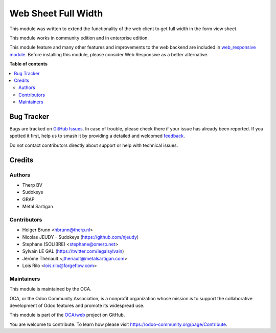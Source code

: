 ====================
Web Sheet Full Width
====================

.. 
   !!!!!!!!!!!!!!!!!!!!!!!!!!!!!!!!!!!!!!!!!!!!!!!!!!!!
   !! This file is generated by oca-gen-addon-readme !!
   !! changes will be overwritten.                   !!
   !!!!!!!!!!!!!!!!!!!!!!!!!!!!!!!!!!!!!!!!!!!!!!!!!!!!
   !! source digest: sha256:855c28c767a98e8dbbc1e8a92252ed85326e865c135a3c994a4b7370f271a541
   !!!!!!!!!!!!!!!!!!!!!!!!!!!!!!!!!!!!!!!!!!!!!!!!!!!!

.. |badge1| image:: https://img.shields.io/badge/maturity-Beta-yellow.png
    :target: https://odoo-community.org/page/development-status
    :alt: Beta
.. |badge2| image:: https://img.shields.io/badge/licence-AGPL--3-blue.png
    :target: http://www.gnu.org/licenses/agpl-3.0-standalone.html
    :alt: License: AGPL-3
.. |badge3| image:: https://img.shields.io/badge/github-OCA%2Fweb-lightgray.png?logo=github
    :target: https://github.com/OCA/web/tree/14.0/web_sheet_full_width
    :alt: OCA/web
.. |badge4| image:: https://img.shields.io/badge/weblate-Translate%20me-F47D42.png
    :target: https://translation.odoo-community.org/projects/web-14-0/web-14-0-web_sheet_full_width
    :alt: Translate me on Weblate
.. |badge5| image:: https://img.shields.io/badge/runboat-Try%20me-875A7B.png
    :target: https://runboat.odoo-community.org/builds?repo=OCA/web&target_branch=14.0
    :alt: Try me on Runboat

|badge1| |badge2| |badge3| |badge4| |badge5|

This module was written to extend the functionality of the web client
to get full width in the form view sheet.

This module works in community edition and in enterprise edition.

This module feature and many other features and improvements to the web backend
are included in `web_responsive module <https://github.com/OCA/web/tree/13.0/web_responsive>`_.
Before installing this module, please consider Web Responsive as a better alternative.

**Table of contents**

.. contents::
   :local:

Bug Tracker
===========

Bugs are tracked on `GitHub Issues <https://github.com/OCA/web/issues>`_.
In case of trouble, please check there if your issue has already been reported.
If you spotted it first, help us to smash it by providing a detailed and welcomed
`feedback <https://github.com/OCA/web/issues/new?body=module:%20web_sheet_full_width%0Aversion:%2014.0%0A%0A**Steps%20to%20reproduce**%0A-%20...%0A%0A**Current%20behavior**%0A%0A**Expected%20behavior**>`_.

Do not contact contributors directly about support or help with technical issues.

Credits
=======

Authors
~~~~~~~

* Therp BV
* Sudokeys
* GRAP
* Métal Sartigan

Contributors
~~~~~~~~~~~~

* Holger Brunn <hbrunn@therp.nl>
* Nicolas JEUDY - Sudokeys (https://github.com/njeudy)
* Stephane (SOLIBRE) <stephane@omerp.net>
* Sylvain LE GAL (https://twitter.com/legalsylvain)
* Jérôme Thériault <jtheriault@metalsartigan.com>
* Lois Rilo <lois.rilo@forgeflow.com>

Maintainers
~~~~~~~~~~~

This module is maintained by the OCA.

.. image:: https://odoo-community.org/logo.png
   :alt: Odoo Community Association
   :target: https://odoo-community.org

OCA, or the Odoo Community Association, is a nonprofit organization whose
mission is to support the collaborative development of Odoo features and
promote its widespread use.

This module is part of the `OCA/web <https://github.com/OCA/web/tree/14.0/web_sheet_full_width>`_ project on GitHub.

You are welcome to contribute. To learn how please visit https://odoo-community.org/page/Contribute.
